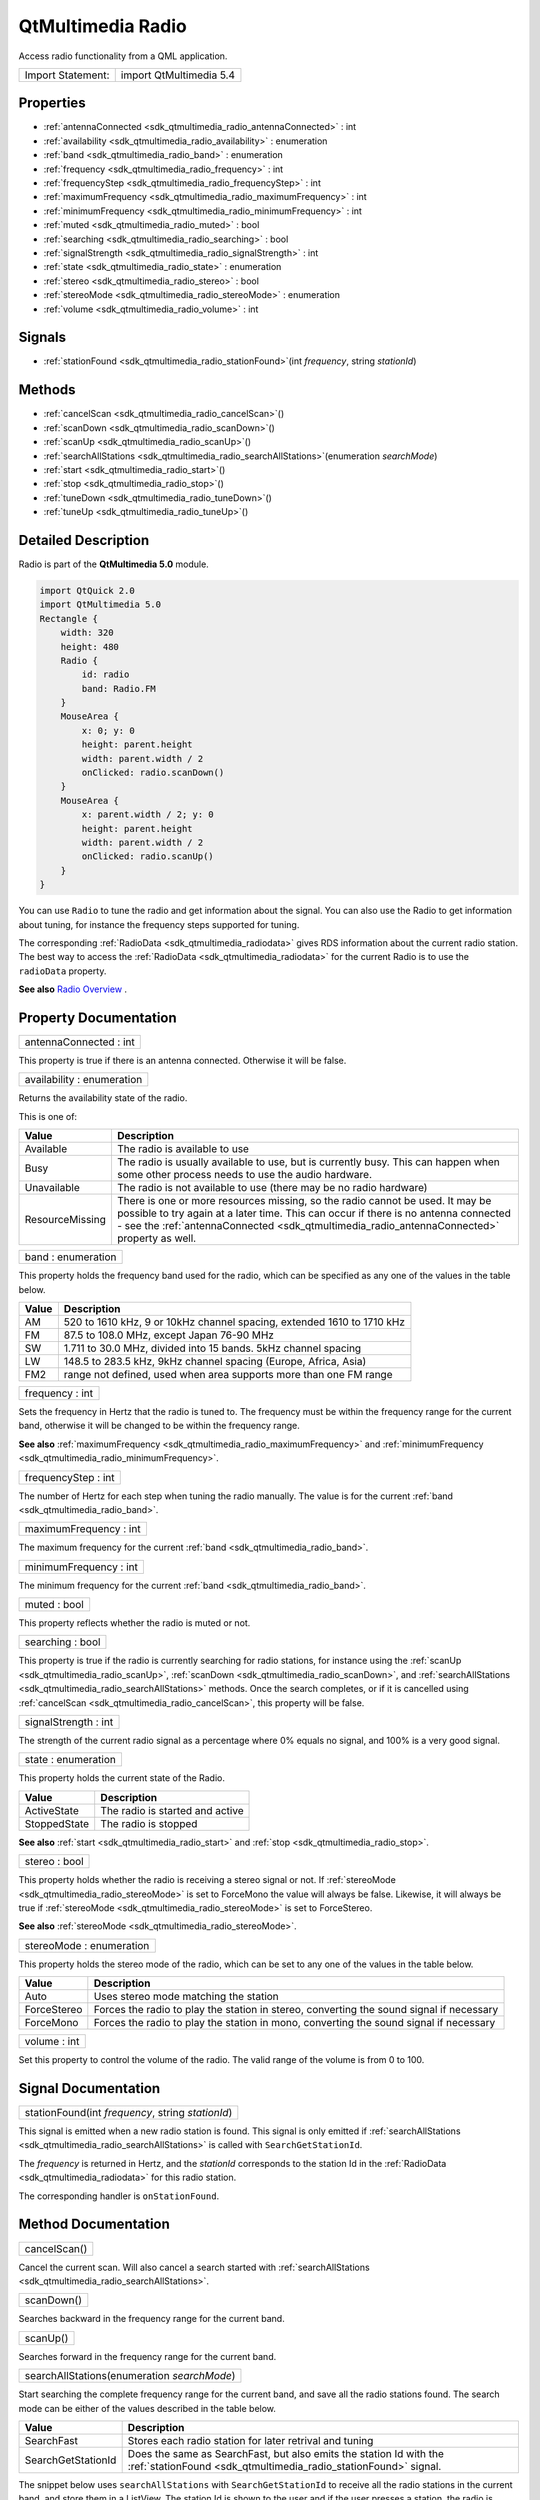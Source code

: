 .. _sdk_qtmultimedia_radio:

QtMultimedia Radio
==================

Access radio functionality from a QML application.

+---------------------+---------------------------+
| Import Statement:   | import QtMultimedia 5.4   |
+---------------------+---------------------------+

Properties
----------

-  :ref:`antennaConnected <sdk_qtmultimedia_radio_antennaConnected>` : int
-  :ref:`availability <sdk_qtmultimedia_radio_availability>` : enumeration
-  :ref:`band <sdk_qtmultimedia_radio_band>` : enumeration
-  :ref:`frequency <sdk_qtmultimedia_radio_frequency>` : int
-  :ref:`frequencyStep <sdk_qtmultimedia_radio_frequencyStep>` : int
-  :ref:`maximumFrequency <sdk_qtmultimedia_radio_maximumFrequency>` : int
-  :ref:`minimumFrequency <sdk_qtmultimedia_radio_minimumFrequency>` : int
-  :ref:`muted <sdk_qtmultimedia_radio_muted>` : bool
-  :ref:`searching <sdk_qtmultimedia_radio_searching>` : bool
-  :ref:`signalStrength <sdk_qtmultimedia_radio_signalStrength>` : int
-  :ref:`state <sdk_qtmultimedia_radio_state>` : enumeration
-  :ref:`stereo <sdk_qtmultimedia_radio_stereo>` : bool
-  :ref:`stereoMode <sdk_qtmultimedia_radio_stereoMode>` : enumeration
-  :ref:`volume <sdk_qtmultimedia_radio_volume>` : int

Signals
-------

-  :ref:`stationFound <sdk_qtmultimedia_radio_stationFound>`\ (int *frequency*, string *stationId*)

Methods
-------

-  :ref:`cancelScan <sdk_qtmultimedia_radio_cancelScan>`\ ()
-  :ref:`scanDown <sdk_qtmultimedia_radio_scanDown>`\ ()
-  :ref:`scanUp <sdk_qtmultimedia_radio_scanUp>`\ ()
-  :ref:`searchAllStations <sdk_qtmultimedia_radio_searchAllStations>`\ (enumeration *searchMode*)
-  :ref:`start <sdk_qtmultimedia_radio_start>`\ ()
-  :ref:`stop <sdk_qtmultimedia_radio_stop>`\ ()
-  :ref:`tuneDown <sdk_qtmultimedia_radio_tuneDown>`\ ()
-  :ref:`tuneUp <sdk_qtmultimedia_radio_tuneUp>`\ ()

Detailed Description
--------------------

Radio is part of the **QtMultimedia 5.0** module.

.. code:: qml

    import QtQuick 2.0
    import QtMultimedia 5.0
    Rectangle {
        width: 320
        height: 480
        Radio {
            id: radio
            band: Radio.FM
        }
        MouseArea {
            x: 0; y: 0
            height: parent.height
            width: parent.width / 2
            onClicked: radio.scanDown()
        }
        MouseArea {
            x: parent.width / 2; y: 0
            height: parent.height
            width: parent.width / 2
            onClicked: radio.scanUp()
        }
    }

You can use ``Radio`` to tune the radio and get information about the signal. You can also use the Radio to get information about tuning, for instance the frequency steps supported for tuning.

The corresponding :ref:`RadioData <sdk_qtmultimedia_radiodata>` gives RDS information about the current radio station. The best way to access the :ref:`RadioData <sdk_qtmultimedia_radiodata>` for the current Radio is to use the ``radioData`` property.

**See also** `Radio Overview </sdk/apps/qml/QtMultimedia/radiooverview/>`_ .

Property Documentation
----------------------

.. _sdk_qtmultimedia_radio_antennaConnected:

+--------------------------------------------------------------------------------------------------------------------------------------------------------------------------------------------------------------------------------------------------------------------------------------------------------------+
| antennaConnected : int                                                                                                                                                                                                                                                                                       |
+--------------------------------------------------------------------------------------------------------------------------------------------------------------------------------------------------------------------------------------------------------------------------------------------------------------+

This property is true if there is an antenna connected. Otherwise it will be false.

.. _sdk_qtmultimedia_radio_availability:

+--------------------------------------------------------------------------------------------------------------------------------------------------------------------------------------------------------------------------------------------------------------------------------------------------------------+
| availability : enumeration                                                                                                                                                                                                                                                                                   |
+--------------------------------------------------------------------------------------------------------------------------------------------------------------------------------------------------------------------------------------------------------------------------------------------------------------+

Returns the availability state of the radio.

This is one of:

+-------------------+-------------------------------------------------------------------------------------------------------------------------------------------------------------------------------------------------------------------------------------------------------------------------+
| Value             | Description                                                                                                                                                                                                                                                             |
+===================+=========================================================================================================================================================================================================================================================================+
| Available         | The radio is available to use                                                                                                                                                                                                                                           |
+-------------------+-------------------------------------------------------------------------------------------------------------------------------------------------------------------------------------------------------------------------------------------------------------------------+
| Busy              | The radio is usually available to use, but is currently busy. This can happen when some other process needs to use the audio hardware.                                                                                                                                  |
+-------------------+-------------------------------------------------------------------------------------------------------------------------------------------------------------------------------------------------------------------------------------------------------------------------+
| Unavailable       | The radio is not available to use (there may be no radio hardware)                                                                                                                                                                                                      |
+-------------------+-------------------------------------------------------------------------------------------------------------------------------------------------------------------------------------------------------------------------------------------------------------------------+
| ResourceMissing   | There is one or more resources missing, so the radio cannot be used. It may be possible to try again at a later time. This can occur if there is no antenna connected - see the :ref:`antennaConnected <sdk_qtmultimedia_radio_antennaConnected>` property as well.     |
+-------------------+-------------------------------------------------------------------------------------------------------------------------------------------------------------------------------------------------------------------------------------------------------------------------+

.. _sdk_qtmultimedia_radio_band:

+--------------------------------------------------------------------------------------------------------------------------------------------------------------------------------------------------------------------------------------------------------------------------------------------------------------+
| band : enumeration                                                                                                                                                                                                                                                                                           |
+--------------------------------------------------------------------------------------------------------------------------------------------------------------------------------------------------------------------------------------------------------------------------------------------------------------+

This property holds the frequency band used for the radio, which can be specified as any one of the values in the table below.

+---------+--------------------------------------------------------------------------+
| Value   | Description                                                              |
+=========+==========================================================================+
| AM      | 520 to 1610 kHz, 9 or 10kHz channel spacing, extended 1610 to 1710 kHz   |
+---------+--------------------------------------------------------------------------+
| FM      | 87.5 to 108.0 MHz, except Japan 76-90 MHz                                |
+---------+--------------------------------------------------------------------------+
| SW      | 1.711 to 30.0 MHz, divided into 15 bands. 5kHz channel spacing           |
+---------+--------------------------------------------------------------------------+
| LW      | 148.5 to 283.5 kHz, 9kHz channel spacing (Europe, Africa, Asia)          |
+---------+--------------------------------------------------------------------------+
| FM2     | range not defined, used when area supports more than one FM range        |
+---------+--------------------------------------------------------------------------+

.. _sdk_qtmultimedia_radio_frequency:

+--------------------------------------------------------------------------------------------------------------------------------------------------------------------------------------------------------------------------------------------------------------------------------------------------------------+
| frequency : int                                                                                                                                                                                                                                                                                              |
+--------------------------------------------------------------------------------------------------------------------------------------------------------------------------------------------------------------------------------------------------------------------------------------------------------------+

Sets the frequency in Hertz that the radio is tuned to. The frequency must be within the frequency range for the current band, otherwise it will be changed to be within the frequency range.

**See also** :ref:`maximumFrequency <sdk_qtmultimedia_radio_maximumFrequency>` and :ref:`minimumFrequency <sdk_qtmultimedia_radio_minimumFrequency>`.

.. _sdk_qtmultimedia_radio_frequencyStep:

+--------------------------------------------------------------------------------------------------------------------------------------------------------------------------------------------------------------------------------------------------------------------------------------------------------------+
| frequencyStep : int                                                                                                                                                                                                                                                                                          |
+--------------------------------------------------------------------------------------------------------------------------------------------------------------------------------------------------------------------------------------------------------------------------------------------------------------+

The number of Hertz for each step when tuning the radio manually. The value is for the current :ref:`band <sdk_qtmultimedia_radio_band>`.

.. _sdk_qtmultimedia_radio_maximumFrequency:

+--------------------------------------------------------------------------------------------------------------------------------------------------------------------------------------------------------------------------------------------------------------------------------------------------------------+
| maximumFrequency : int                                                                                                                                                                                                                                                                                       |
+--------------------------------------------------------------------------------------------------------------------------------------------------------------------------------------------------------------------------------------------------------------------------------------------------------------+

The maximum frequency for the current :ref:`band <sdk_qtmultimedia_radio_band>`.

.. _sdk_qtmultimedia_radio_minimumFrequency:

+--------------------------------------------------------------------------------------------------------------------------------------------------------------------------------------------------------------------------------------------------------------------------------------------------------------+
| minimumFrequency : int                                                                                                                                                                                                                                                                                       |
+--------------------------------------------------------------------------------------------------------------------------------------------------------------------------------------------------------------------------------------------------------------------------------------------------------------+

The minimum frequency for the current :ref:`band <sdk_qtmultimedia_radio_band>`.

.. _sdk_qtmultimedia_radio_muted:

+--------------------------------------------------------------------------------------------------------------------------------------------------------------------------------------------------------------------------------------------------------------------------------------------------------------+
| muted : bool                                                                                                                                                                                                                                                                                                 |
+--------------------------------------------------------------------------------------------------------------------------------------------------------------------------------------------------------------------------------------------------------------------------------------------------------------+

This property reflects whether the radio is muted or not.

.. _sdk_qtmultimedia_radio_searching:

+--------------------------------------------------------------------------------------------------------------------------------------------------------------------------------------------------------------------------------------------------------------------------------------------------------------+
| searching : bool                                                                                                                                                                                                                                                                                             |
+--------------------------------------------------------------------------------------------------------------------------------------------------------------------------------------------------------------------------------------------------------------------------------------------------------------+

This property is true if the radio is currently searching for radio stations, for instance using the :ref:`scanUp <sdk_qtmultimedia_radio_scanUp>`, :ref:`scanDown <sdk_qtmultimedia_radio_scanDown>`, and :ref:`searchAllStations <sdk_qtmultimedia_radio_searchAllStations>` methods. Once the search completes, or if it is cancelled using :ref:`cancelScan <sdk_qtmultimedia_radio_cancelScan>`, this property will be false.

.. _sdk_qtmultimedia_radio_signalStrength:

+--------------------------------------------------------------------------------------------------------------------------------------------------------------------------------------------------------------------------------------------------------------------------------------------------------------+
| signalStrength : int                                                                                                                                                                                                                                                                                         |
+--------------------------------------------------------------------------------------------------------------------------------------------------------------------------------------------------------------------------------------------------------------------------------------------------------------+

The strength of the current radio signal as a percentage where 0% equals no signal, and 100% is a very good signal.

.. _sdk_qtmultimedia_radio_state:

+--------------------------------------------------------------------------------------------------------------------------------------------------------------------------------------------------------------------------------------------------------------------------------------------------------------+
| state : enumeration                                                                                                                                                                                                                                                                                          |
+--------------------------------------------------------------------------------------------------------------------------------------------------------------------------------------------------------------------------------------------------------------------------------------------------------------+

This property holds the current state of the Radio.

+----------------+-----------------------------------+
| Value          | Description                       |
+================+===================================+
| ActiveState    | The radio is started and active   |
+----------------+-----------------------------------+
| StoppedState   | The radio is stopped              |
+----------------+-----------------------------------+

**See also** :ref:`start <sdk_qtmultimedia_radio_start>` and :ref:`stop <sdk_qtmultimedia_radio_stop>`.

.. _sdk_qtmultimedia_radio_stereo:

+--------------------------------------------------------------------------------------------------------------------------------------------------------------------------------------------------------------------------------------------------------------------------------------------------------------+
| stereo : bool                                                                                                                                                                                                                                                                                                |
+--------------------------------------------------------------------------------------------------------------------------------------------------------------------------------------------------------------------------------------------------------------------------------------------------------------+

This property holds whether the radio is receiving a stereo signal or not. If :ref:`stereoMode <sdk_qtmultimedia_radio_stereoMode>` is set to ForceMono the value will always be false. Likewise, it will always be true if :ref:`stereoMode <sdk_qtmultimedia_radio_stereoMode>` is set to ForceStereo.

**See also** :ref:`stereoMode <sdk_qtmultimedia_radio_stereoMode>`.

.. _sdk_qtmultimedia_radio_stereoMode:

+--------------------------------------------------------------------------------------------------------------------------------------------------------------------------------------------------------------------------------------------------------------------------------------------------------------+
| stereoMode : enumeration                                                                                                                                                                                                                                                                                     |
+--------------------------------------------------------------------------------------------------------------------------------------------------------------------------------------------------------------------------------------------------------------------------------------------------------------+

This property holds the stereo mode of the radio, which can be set to any one of the values in the table below.

+---------------+--------------------------------------------------------------------------------------------+
| Value         | Description                                                                                |
+===============+============================================================================================+
| Auto          | Uses stereo mode matching the station                                                      |
+---------------+--------------------------------------------------------------------------------------------+
| ForceStereo   | Forces the radio to play the station in stereo, converting the sound signal if necessary   |
+---------------+--------------------------------------------------------------------------------------------+
| ForceMono     | Forces the radio to play the station in mono, converting the sound signal if necessary     |
+---------------+--------------------------------------------------------------------------------------------+

.. _sdk_qtmultimedia_radio_volume:

+--------------------------------------------------------------------------------------------------------------------------------------------------------------------------------------------------------------------------------------------------------------------------------------------------------------+
| volume : int                                                                                                                                                                                                                                                                                                 |
+--------------------------------------------------------------------------------------------------------------------------------------------------------------------------------------------------------------------------------------------------------------------------------------------------------------+

Set this property to control the volume of the radio. The valid range of the volume is from 0 to 100.

Signal Documentation
--------------------

.. _sdk_qtmultimedia_radio_stationFound:

+--------------------------------------------------------------------------------------------------------------------------------------------------------------------------------------------------------------------------------------------------------------------------------------------------------------+
| stationFound(int *frequency*, string *stationId*)                                                                                                                                                                                                                                                            |
+--------------------------------------------------------------------------------------------------------------------------------------------------------------------------------------------------------------------------------------------------------------------------------------------------------------+

This signal is emitted when a new radio station is found. This signal is only emitted if :ref:`searchAllStations <sdk_qtmultimedia_radio_searchAllStations>` is called with ``SearchGetStationId``.

The *frequency* is returned in Hertz, and the *stationId* corresponds to the station Id in the :ref:`RadioData <sdk_qtmultimedia_radiodata>` for this radio station.

The corresponding handler is ``onStationFound``.

Method Documentation
--------------------

.. _sdk_qtmultimedia_radio_cancelScan:

+--------------------------------------------------------------------------------------------------------------------------------------------------------------------------------------------------------------------------------------------------------------------------------------------------------------+
| cancelScan()                                                                                                                                                                                                                                                                                                 |
+--------------------------------------------------------------------------------------------------------------------------------------------------------------------------------------------------------------------------------------------------------------------------------------------------------------+

Cancel the current scan. Will also cancel a search started with :ref:`searchAllStations <sdk_qtmultimedia_radio_searchAllStations>`.

.. _sdk_qtmultimedia_radio_scanDown:

+--------------------------------------------------------------------------------------------------------------------------------------------------------------------------------------------------------------------------------------------------------------------------------------------------------------+
| scanDown()                                                                                                                                                                                                                                                                                                   |
+--------------------------------------------------------------------------------------------------------------------------------------------------------------------------------------------------------------------------------------------------------------------------------------------------------------+

Searches backward in the frequency range for the current band.

.. _sdk_qtmultimedia_radio_scanUp:

+--------------------------------------------------------------------------------------------------------------------------------------------------------------------------------------------------------------------------------------------------------------------------------------------------------------+
| scanUp()                                                                                                                                                                                                                                                                                                     |
+--------------------------------------------------------------------------------------------------------------------------------------------------------------------------------------------------------------------------------------------------------------------------------------------------------------+

Searches forward in the frequency range for the current band.

.. _sdk_qtmultimedia_radio_searchAllStations:

+--------------------------------------------------------------------------------------------------------------------------------------------------------------------------------------------------------------------------------------------------------------------------------------------------------------+
| searchAllStations(enumeration *searchMode*)                                                                                                                                                                                                                                                                  |
+--------------------------------------------------------------------------------------------------------------------------------------------------------------------------------------------------------------------------------------------------------------------------------------------------------------+

Start searching the complete frequency range for the current band, and save all the radio stations found. The search mode can be either of the values described in the table below.

+----------------------+---------------------------------------------------------------------------------------------------------------------------------------------+
| Value                | Description                                                                                                                                 |
+======================+=============================================================================================================================================+
| SearchFast           | Stores each radio station for later retrival and tuning                                                                                     |
+----------------------+---------------------------------------------------------------------------------------------------------------------------------------------+
| SearchGetStationId   | Does the same as SearchFast, but also emits the station Id with the :ref:`stationFound <sdk_qtmultimedia_radio_stationFound>` signal.       |
+----------------------+---------------------------------------------------------------------------------------------------------------------------------------------+

The snippet below uses ``searchAllStations`` with ``SearchGetStationId`` to receive all the radio stations in the current band, and store them in a ListView. The station Id is shown to the user and if the user presses a station, the radio is tuned to this station.

.. code:: qml

    Item {
        width: 640
        height: 360
        Radio {
            id: radio
            onStationFound: radioStations.append({"frequency": frequency, "stationId": stationId})
        }
        ListModel {
            id: radioStations
        }
        ListView {
            model: radioStations
            delegate: Rectangle {
                    MouseArea {
                        anchors.fill: parent
                        onClicked: radio.frequency = frequency
                    }
                    Text {
                        anchors.fill: parent
                        text: stationId
                    }
                }
        }
        Rectangle {
            MouseArea {
                anchors.fill: parent
                onClicked: radio.searchAllStations(Radio.SearchGetStationId)
            }
        }
    }

.. _sdk_qtmultimedia_radio_start:

+--------------------------------------------------------------------------------------------------------------------------------------------------------------------------------------------------------------------------------------------------------------------------------------------------------------+
| start()                                                                                                                                                                                                                                                                                                      |
+--------------------------------------------------------------------------------------------------------------------------------------------------------------------------------------------------------------------------------------------------------------------------------------------------------------+

Starts the radio. If the radio is available, as determined by the :ref:`availability <sdk_qtmultimedia_radio_availability>` property, this will result in the :ref:`state <sdk_qtmultimedia_radio_state>` becoming ``ActiveState``.

.. _sdk_qtmultimedia_radio_stop:

+--------------------------------------------------------------------------------------------------------------------------------------------------------------------------------------------------------------------------------------------------------------------------------------------------------------+
| stop()                                                                                                                                                                                                                                                                                                       |
+--------------------------------------------------------------------------------------------------------------------------------------------------------------------------------------------------------------------------------------------------------------------------------------------------------------+

Stops the radio. After calling this method the :ref:`state <sdk_qtmultimedia_radio_state>` will be ``StoppedState``.

.. _sdk_qtmultimedia_radio_tuneDown:

+--------------------------------------------------------------------------------------------------------------------------------------------------------------------------------------------------------------------------------------------------------------------------------------------------------------+
| tuneDown()                                                                                                                                                                                                                                                                                                   |
+--------------------------------------------------------------------------------------------------------------------------------------------------------------------------------------------------------------------------------------------------------------------------------------------------------------+

Decrements the frequency by the frequency step for the current band. If the frequency is already set to the minimum frequency, calling this function has no effect.

**See also** :ref:`band <sdk_qtmultimedia_radio_band>`, :ref:`frequencyStep <sdk_qtmultimedia_radio_frequencyStep>`, and :ref:`minimumFrequency <sdk_qtmultimedia_radio_minimumFrequency>`.

.. _sdk_qtmultimedia_radio_tuneUp:

+--------------------------------------------------------------------------------------------------------------------------------------------------------------------------------------------------------------------------------------------------------------------------------------------------------------+
| tuneUp()                                                                                                                                                                                                                                                                                                     |
+--------------------------------------------------------------------------------------------------------------------------------------------------------------------------------------------------------------------------------------------------------------------------------------------------------------+

Increments the frequency by the frequency step for the current band. If the frequency is already set to the maximum frequency, calling this function has no effect.

**See also** :ref:`band <sdk_qtmultimedia_radio_band>`, :ref:`frequencyStep <sdk_qtmultimedia_radio_frequencyStep>`, and :ref:`maximumFrequency <sdk_qtmultimedia_radio_maximumFrequency>`.

